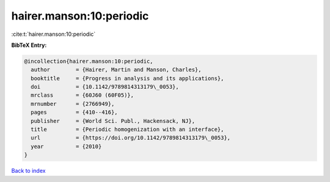 hairer.manson:10:periodic
=========================

:cite:t:`hairer.manson:10:periodic`

**BibTeX Entry:**

.. code-block:: bibtex

   @incollection{hairer.manson:10:periodic,
     author        = {Hairer, Martin and Manson, Charles},
     booktitle     = {Progress in analysis and its applications},
     doi           = {10.1142/9789814313179\_0053},
     mrclass       = {60J60 (60F05)},
     mrnumber      = {2766949},
     pages         = {410--416},
     publisher     = {World Sci. Publ., Hackensack, NJ},
     title         = {Periodic homogenization with an interface},
     url           = {https://doi.org/10.1142/9789814313179\_0053},
     year          = {2010}
   }

`Back to index <../By-Cite-Keys.rst>`_

